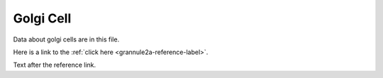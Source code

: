 .. _golgi:

**********
Golgi Cell
**********



.. tbldata:: table_loebner_fig2a
   :valrefs: ["Source cell:golgi", "Cell count", "4.2x10^5", "LoebnerEE-1989"],
             ["Source cell:golgi", "Target cell:basket", "?, ?", "LoebnerEE-1989"],
             ["Source cell:golgi", "Target cell:granule", "5.2x10^3, ?", "LoebnerEE-1989"],
             ["Source cell:golgi", "Target cell:golgi", "-", "-"]
   :id_prefix: g

   Source cell | Cell count or Target cell| Value       | Reference
   golgi       | Cell count               | 4.2x10^5    | LoebnerEE-1989
   golgi       | basket                   | ?, ?        | LoebnerEE-1989
   golgi       | granule                  | 5.2x10^3, ? | LoebnerEE-1989


Data about golgi cells are in this file.


Here is a link to the :ref:`click here <grannule2a-reference-label>`.



Text after the reference link.





.. footbibliography::

